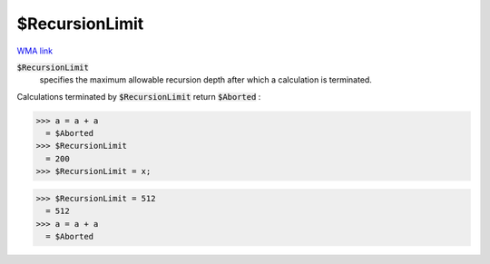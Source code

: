 $RecursionLimit
===============

`WMA link <https://reference.wolfram.com/language/ref/$RecursionLimit.html>`_


:code:`$RecursionLimit`
    specifies the maximum allowable recursion depth after which a calculation is terminated.





Calculations terminated by :code:`$RecursionLimit`  return :code:`$Aborted` :

>>> a = a + a
  = $Aborted
>>> $RecursionLimit
  = 200
>>> $RecursionLimit = x;

>>> $RecursionLimit = 512
  = 512
>>> a = a + a
  = $Aborted
